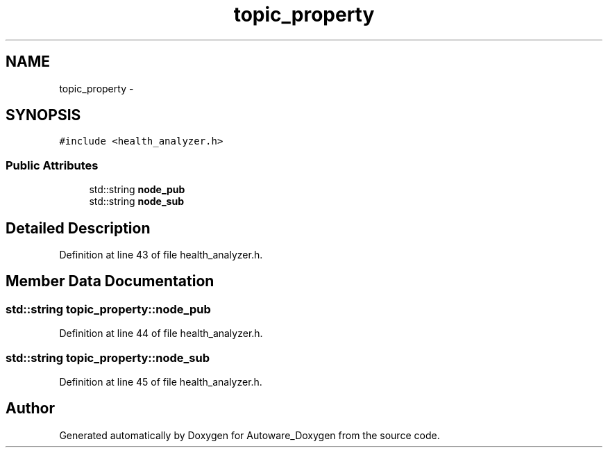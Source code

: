 .TH "topic_property" 3 "Fri May 22 2020" "Autoware_Doxygen" \" -*- nroff -*-
.ad l
.nh
.SH NAME
topic_property \- 
.SH SYNOPSIS
.br
.PP
.PP
\fC#include <health_analyzer\&.h>\fP
.SS "Public Attributes"

.in +1c
.ti -1c
.RI "std::string \fBnode_pub\fP"
.br
.ti -1c
.RI "std::string \fBnode_sub\fP"
.br
.in -1c
.SH "Detailed Description"
.PP 
Definition at line 43 of file health_analyzer\&.h\&.
.SH "Member Data Documentation"
.PP 
.SS "std::string topic_property::node_pub"

.PP
Definition at line 44 of file health_analyzer\&.h\&.
.SS "std::string topic_property::node_sub"

.PP
Definition at line 45 of file health_analyzer\&.h\&.

.SH "Author"
.PP 
Generated automatically by Doxygen for Autoware_Doxygen from the source code\&.
